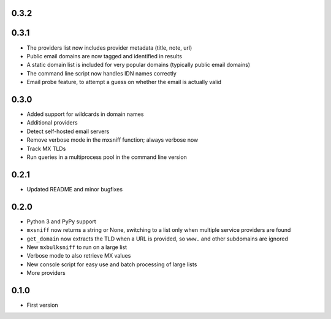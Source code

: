 0.3.2
=====

0.3.1
=====

* The providers list now includes provider metadata (title, note, url)
* Public email domains are now tagged and identified in results
* A static domain list is included for very popular domains (typically public email domains)
* The command line script now handles IDN names correctly
* Email probe feature, to attempt a guess on whether the email is actually valid

0.3.0
=====

* Added support for wildcards in domain names
* Additional providers
* Detect self-hosted email servers
* Remove verbose mode in the mxsniff function; always verbose now
* Track MX TLDs
* Run queries in a multiprocess pool in the command line version

0.2.1
=====

* Updated README and minor bugfixes

0.2.0
=====

* Python 3 and PyPy support
* ``mxsniff`` now returns a string or None, switching to a list only when multiple service providers are found
* ``get_domain`` now extracts the TLD when a URL is provided, so ``www.`` and other subdomains are ignored
* New ``mxbulksniff`` to run on a large list
* Verbose mode to also retrieve MX values
* New console script for easy use and batch processing of large lists
* More providers

0.1.0
=====

* First version
